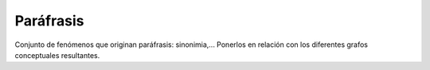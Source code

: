 
Paráfrasis
==========

Conjunto de fenómenos que originan paráfrasis: sinonimia,... Ponerlos en relación con los diferentes grafos conceptuales resultantes.
